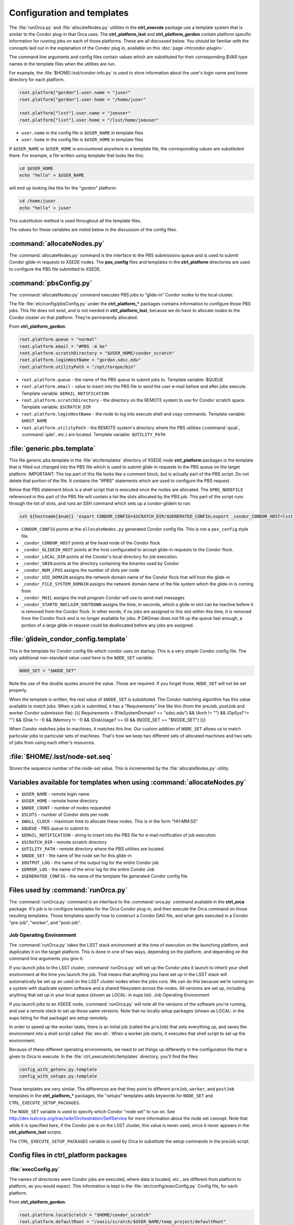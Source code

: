 Configuration and templates
===========================

The :file:`runOrca.py` and :file:`allocateNodes.py` utilities in the
**ctrl_execute** package use a template system that is similar to the Condor
plug-in that Orca uses. The **ctrl_platform_lsst** and **ctrl_platform_gordon**
contain platform specific information for running jobs on each of those
platforms. These are all discussed below. You should be familiar with the
concepts laid out in the explanation of the Condor plug in, available on this
:doc:`page <htcondor-plugin>`.

The command line arguments and config files contain values which are substituted
for their corresponding $VAR type names in the template files when the utilities
are run. 

For example, the :file:`$HOME/.lsst/condor-info.py` is used to store
information about the user's login name and home directory for each platform.

.. code-block:: text

   root.platform["gordon"].user.name = "juser"
   root.platform["gordon"].user.home = "/home/juser"

   root.platform["lsst"].user.name = "joeuser"
   root.platform["lsst"].user.home = "/lsst/home/joeuser"

- ``user.name`` in the config file is ``$USER_NAME`` in template files
- ``user.home`` in the config file is ``$USER_HOME`` in template files

If ``$USER_NAME`` or ``$USER_HOME`` is encountered anywhere in a template file,
the corresponding values are substituted there. For example, a file written
using template that looks like this:

.. code-block:: shell

   cd $USER_HOME
   echo "hello" > $USER_NAME

will end up looking like this for the "gordon" platform:

.. code-block:: shell

   cd /home/juser
   echo "hello" > juser

This substitution method is used throughout all the template files.

The values for these variables are noted below in the discussion of the config
files.

:command:`allocateNodes.py`
---------------------------

The :command:`allocateNodes.py` command is the interface to the PBS submissions
queue and is used to submit Condor glide-in requests to XSEDE nodes. The
**pex_config** files and templates in the **ctrl_platform** directories are
used to configure the PBS file submitted to XSEDE.

:command:`pbsConfig.py`
-----------------------

The :command:`allocateNodes.py` command executes PBS jobs to “glide-in” Condor
nodes to the local cluster.

The file :file:`etc/config/pbsConfig.py` under the **ctrl_platform_*** packages
contains information to configure those PBS jobs. This file does not exist, and
is not needed in **ctrl_platform_lsst**, because we do have to allocate nodes to
the Condor cluster on that platform. They're permanently allocated.

From **ctrl_platform_gordon**:

.. code-block:: text

   root.platform.queue = "normal"
   root.platform.email = "#PBS -m be"
   root.platform.scratchDirectory = "$USER_HOME/condor_scratch"
   root.platform.loginHostName = "gordon.sdsc.edu"
   root.platform.utilityPath = "/opt/torque/bin"

- ``root.platform.queue`` - the name of the PBS queue to submit jobs to.
  Template variable: $QUEUE
- ``root.platform.email`` - value to insert into the PBS file to send the user
  e-mail before and after jobs execute. Template variable:
  ``$EMAIL_NOTIFICATION``
- ``root.platform.scratchDirectory`` - the directory on the REMOTE system to use  for Condor scratch space. Template variable: ``$SCRATCH_DIR``
- ``root.platform.loginHostName`` - the node to log into execute shell and copy
  commands. Template variable: ``$HOST_NAME``
- ``root.platform.utilityPath`` - the REMOTE system's directory where the PBS
  utilities (:command:`qsub`, :command:`qdel`, etc.) are located. Template
  variable: ``$UTILITY_PATH``

:file:`generic.pbs.template`
----------------------------

This file generic.pbs.template in the :file:`etc/templates` directory of XSEDE
node **ctrl_platform** packages is the template that is filled out changed into
the PBS file which is used to submit glide-in requests to the PBS queue on the
target platform.  IMPORTANT: The top part of this file looks like a comment
block, but is actually part of the PBS script. Do not delete that portion of the
file. It contains the "#PBS" statements which are used to configure the PBS
request.

Below that PBS statement block is a shell script that is executed once the nodes
are allocated. The ``$PBS_NODEFILE`` referenced in this part of the PBS
file will contain a list the slots allocated by the PBS job. This part of the
script runs through the list of slots, and runs an SSH command which sets up a
condor-glidein to run:

.. code-block:: shell

   ssh ${hostname[$num]} 'export CONDOR_CONFIG=$SCRATCH_DIR/$GENERATED_CONFIG;export _condor_CONDOR_HOST=lsst-launch.ncsa.illinois.edu;export _condor_GLIDEIN_HOST=lsst-launch.ncsa.illinois.edu;export _condor_LOCAL_DIR=$USER_HOME/condor_local;export _condor_SBIN=/oasis/projects/nsf/nsa101/srp/condor/condor-7.4.4-r1/sbin;export _condor_NUM_CPUS=$SLOTS;export _condor_UID_DOMAIN=ncsa.illinois.edu;export _condor_FILESYSTEM_DOMAIN=sdsc.edu;export _condor_MAIL=/bin/mail;export _condor_STARTD_NOCLAIM_SHUTDOWN=1800; /oasis/projects/nsf/nsa101/srp/condor/glidein/glidein_startup_gordon -dyn -f' &

- ``CONDOR_CONFIG`` points at the ``allocateNodes.py`` generated Condor config
  file. This is not a ``pex_config`` style file.
- ``_condor_CONDOR_HOST`` points at the head node of the Condor flock
- ``_condor_GLIDEIN_HOST`` points at the host configurated to accept glide-in
  requests to the Condor flock.
- ``_condor_LOCAL_DIR`` points at the Condor's local directory for job
  execution.
- ``_condor_SBIN`` points at the directory containing the binaries used by
  Condor
- ``_condor_NUM_CPUS`` assigns the number of slots per node
- ``_condor_UID_DOMAIN`` assigns the network domain name of the Condor flock
  that will host the glide-in
- ``_condor_FILE_SYSTEM_DOMAIN`` assigns the network domain name of the file
  system which the glide-in is coming from
- ``_condor_MAIL`` assigns the mail program Condor will use to send mail
  messages
- ``_condor_STARTD_NOCLAIM_SHUTDOWN`` assigns the time, in seconds, which a
  glide-in slot can be inactive before it is removed from the Condor flock. In
  other words, if no jobs are assigned to this slot within this time, it is
  removed from the Condor flock and is no longer available for jobs. If DAGman
  does not fill up the queue fast enough, a portion of a large glide-in request
  could be deallocated before any jobs are assigned.

:file:`glidein_condor_config.template`
--------------------------------------

This is the template for Condor config file which condor uses on startup. This
is a very simple Condor config file. The only additional non-standard value
used here is the ``NODE_SET`` variable:

.. code-block:: text

   NODE_SET = "$NODE_SET"

Note the use of the double quotes around the value. Those are required. If you
forget those, ``NODE_SET`` will not be set properly. 

When the template is written, the real value of ``$NODE_SET`` is
substituted.  The Condor matching algorithm has this value available to match
jobs. When a job is submitted, it has a "Requirements" line like this (from the
preJob, postJob and worker Condor submission file): [{{ Requirements =
(FileSystemDomain? == "sdsc.edu") && (Arch != "") && (OpSys? != "") && (Disk !=
-1) && (Memory != -1) && (DiskUsage? >= 0) && (NODE_SET == "$NODE_SET") }}}

When Condor matches jobs to machines, it matches this line. Our custom addition
of ``NODE_SET`` allows us to match particular jobs to particular sets of
machines. That's how we keep two different sets of allocated machines and two
sets of jobs from using each other's resources.

:file:`$HOME/.lsst/node-set.seq`
--------------------------------

Stores the sequence number of the node-set value. This is incremented by the
:file:`allocateNodes.py` utility.

Variables available for templates when using :command:`allocateNodes.py`
------------------------------------------------------------------------

- ``$USER_NAME`` - remote login name
- ``$USER_HOME`` - remote home directory
- ``$NODE_COUNT`` - number of nodes requested
- ``$SLOTS`` - number of Condor slots per node
- ``$WALL_CLOCK`` - maximum time to allocate these nodes. This is in the form
  "HH:MM:SS"
- ``$QUEUE`` - PBS queue to submit to
- ``$EMAIL_NOTIFICATION`` - string to insert into the PBS file for e-mail notification of job execution
- ``$SCRATCH_DIR`` - remote scratch directory
- ``$UTILITY_PATH`` - remote directory where the PBS utilities are located.
- ``$NODE_SET`` - the name of the node set for this glide-in
- ``$OUTPUT_LOG`` - the name of the output log for the entire Condor job
- ``$ERROR_LOG`` - the name of the error log for the entire Condor Job
- ``$GENERATED_CONFIG`` - the name of the template file generated Condor config
  file.

Files used by :command:`runOrca.py`
-----------------------------------

The :command:`runOrca.py` command is an interface to the :command:`orca.py`
command available in the **ctrl_orca** package. It's job is to configure
templates for the Orca Condor plug-in, and then execute the Orca command on
those resulting templates.  Those templates specify how to construct a Condor
DAG file, and what gets executed in a Condor "pre-job", "worker", and
"post-job".

Job Operating Environment
^^^^^^^^^^^^^^^^^^^^^^^^^

The :command:`runOrca.py` takes the LSST stack environment at the time of
execution on the launching platform, and duplicates it on the target platform.
This is done in one of two ways, depending on the platform, and depending on
the command line arguments you give it.

If you launch jobs to the LSST cluster, :command:`runOrca.py` will set up the
Condor jobs it launch to inherit your shell environment at the time you launch
the job. That means that anything you have set up in the LSST stack will
automatically be set up an used on the LSST cluster nodes when the jobs runs.
We can do this because we’re running on a system with duplicate system software
and a shared filesystem across the nodes. All versions are set up, including
anything that set up in your local space (shown as LOCAL: in eups list).  Job
Operating Environment

If you launch jobs to an XSEDE node, :command:`runOrca.py` will note all the
versions of the software you're running, and use a remote stack to set up those
same versions. Note that no locally setup packages (shown as LOCAL: in the eups
listing for that package) are setup remotely. 

In order to speed up the worker tasks, there is an initial job (called the
``preJob``) that sets everything up, and saves the environment into a shell
script called :file:`env.sh`. When a worker job starts, it executes that shell
script to set up the environment.

Because of these different operating environments, we need to set things up
differently in the configuration file that is given to Orca to execute. In the
:file:`ctrl_execute/etc/templates` directory, you’ll find the files:

.. code-block:: text

   config_with_getenv.py.template
   config_with_setups.py.template

These templates are very similar. The differences are that they point to
different ``preJob``, ``worker``, and ``postJob`` templates in the
**ctrl_platform_*** packages, the "setups" templates adds keywords for
``NODE_SET`` and ``CTRL_EXECUTE_SETUP_PACKAGES``.

The ``NODE_SET`` variable is used to specify which Condor "node set" to
run on.  See http://dev.lsstcorp.org/trac/wiki/Orchestration/SelfService for
more information about the node set concept. Note that while it is specified
here, if the Condor job is on the LSST cluster, this value is never used, since
it never appears in the **ctrl_platform_lsst** scripts.

The ``CTRL_EXECUTE_SETUP_PACKAGES`` variable is used by Orca to
substitute the setup commands in the preJob script.

Config files in **ctrl_platform** packages
------------------------------------------

:file:`execConfig.py`
^^^^^^^^^^^^^^^^^^^^^

The names of directories were Condor jobs are executed, where data is located,
etc., are different from platform to platform, as you would expect. This
information is kept in the :file:`etc/config/execConfig.py` Config file, for
each platform.

From **ctrl_platform_gordon**:

.. code-block:: text

   root.platform.localScratch = "$HOME/condor_scratch"
   root.platform.defaultRoot = "/oasis/scratch/$USER_NAME/temp_project/defaultRoot"
   root.platform.dataDirectory = "/oasis/projects/nsf/nsa101/srp/inputdata/Sept2012/input"
   root.platform.fileSystemDomain = "sdsc.edu"

- ``root.platform.localScratch`` - this is where Condor stores its files when
  you execute runOrca.py. Template variable: $LOCAL_SCRATCH
- ``root.platform.defaultRoot`` - this is the remote directory where orca jobs
  are executed. Output files and log files for the job appear here. Template
  variable: ``$DEFAULT_ROOT``
- ``root.platform.dataDirectory`` - this is where the data that jobs use is
  kept. Template variable: ``$DATA_DIRECTORY``
- ``root.platform.fileSystemDomain`` - this is the domain of the nodes of the
  remote cluster. Template variable: ``$FILE_SYSTEM_DOMAIN``

Template files in **ctrl_platform** packages

Under the :file:`etc/template` directory you’ll find subdirectories containing
template files. Under :file:`ctrl_platform_lsst/etc/templates` you’ll find the
directories :file:`setups` and :file:`getenv`. Under
:file:`ctrl_platform_gordon/etc/templates` you’ll find "setups". These are the
directories specified in the ``config_with_getenv.py.template`` and
``config_with_setups.py.template`` files mentioned above. Each of those
directories contain the following six files:

.. code-block:: text

   postJob.condor.template
   postJob.sh.template
   preJob.condor.template
   preJob.sh.template
   workerJob.condor.template
   worker.sh.template

The files with the condor.template suffix are all Condor templates that Orca
command will use to create “real” Condor submission files. For the most part,
these are standard Condor files. The main difference between these files in the
**ctrl_platform** packages is that the ``FileSystemDomain?`` is set to the
platform's network domain. For jobs that allocate remote nodes for glideins,
``NODE_SET`` is also specified here.

The files with the sh.template suffix are the scripts used during execution.
The preJob.sh.template and postJob.sh.template files are processed and turned
into .sh files which are executed once, and the worker.sh.template file is
turned into a worker.sh file which is executed as many times as specified by a
combination of the input file size and the number of ids per job that are
processed. This is all setup and used by a generated DAGman script. Note that
the :file:`setups/preJob.sh.template` contains code to handle setting up the
stack and saving the environment in the file :file:`env.sh`

.. code-block:: shell

   cd $EUPS_PATH
   . $EUPS_PATH/eups/default/bin/setups.sh
   setup lsst

   cd $ORCA_DEFAULTROOT
   cd $ORCA_RUNID
   echo "Begin setups:"
   date
   $CTRL_EXECUTE_SETUP_PACKAGES
   echo "Finished setups:"
   date

This portion of the script sets up the stack, moves to the correct run
directory, and then executes the setups. The :file:`runOrca.py` command takes
the snapshot of the users EUPS environment and creates a series of ``setup -j
<pkgname>`` references which it inserts in place of the
``$CTRL_EXECUTE_SETUP_PACKAGES`` variable. After everything has been setup, a
small portion of python code is executed which saves the environment.

As a reference, a processed :file:`preJob.sh.template` file would look something
like this, for the portion of code listed above:

.. code-block:: shell

   cd /oasis/scratch/ux453102/temp_project/lsst/beta-0713/lsst_home
   . /oasis/scratch/ux453102/temp_project/lsst/beta-0713/lsst_home/eups/default/bin/setups.sh

   setup lsst

   cd /oasis/scratch/srp/temp_project/defaultRoot
   cd srp_2012_1004_163420
   echo "Begin setups:"
   date
   setup -j cfitsio 3290+2
   setup -j astrometry_net 0.30
   setup -j sqlite 3.7.10+1
   setup -j eigen 3.0.2+1
   setup -j apr 1.3.3+1
   setup -j ctrl_sched 5.1.0.0+16
   setup -j datarel 5.2.1.5+4

   [...setup lines deleted...]

   setup -j gsl 1.15+1
   setup -j astrometry_net_data sdss-2012-05-01-0
   echo "Finished setups:"
   date

The ``worker.sh.template`` setups up the user's environment, runs the EUPS
environment shell script :file:`env.sh` and processes the command line ``—id``
arguments for the command given to :command:`runOrca.py`, appending those id
arguments to the command itself. It also saves the resulting log file to a
subdirectory below the directory below "logs". These log files are divided into
subdirectories based on the machine they ran on, and the Condor "slot" they ran
on, finally specified by the worker id number they were in the entire job.

Variables available for templates when using :command:`runOrca.py`
^^^^^^^^^^^^^^^^^^^^^^^^^^^^^^^^^^^^^^^^^^^^^^^^^^^^^^^^^^^^^^^^^^

- ``$USER_NAME`` - remote login name
- ``$USER_HOME`` - remote home directory
- ``$DEFAULT_ROOT`` - remote default root for job execution directories to be
  created.
- ``$LOCAL_SCRATCH`` - local directory where files used by Condor are stored.
- ``$DATA_DIRECTORY`` - remote directory where the data used for execution is
  stored.
- ``$IDS_PER_JOB`` - the number of ids to assign per worker jobs
- ``$NODE_SET`` - the name of the node set to match jobs with
- ``$INPUT_DATA_FILE`` - the name of the input data file containing ids to
  process
- ``$FILE_SYSTEM_DOMAIN`` - the network domain name of the remote file system
- ``$EUPS_PATH`` - the directory containing the LSST stack used by EUPS
- ``$COMMAND`` - the command passed into the :command:`runOrca.py` job.  This
  is the command that executes across all ids given in the input data file
- ``$CTRL_EXECUTE_SETUP_PACKAGES`` - This is the listing of the :command:`setup
  -j <pkg> <version>` commands of the LSST EUPS environment at the time
  :command:`runOrca.py` is run.

